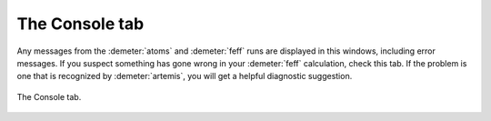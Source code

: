 ..
   Artemis document is copyright 2016 Bruce Ravel and released under
   The Creative Commons Attribution-ShareAlike License
   http://creativecommons.org/licenses/by-sa/3.0/


The Console tab
===============

Any messages from the :demeter:`atoms` and :demeter:`feff` runs are
displayed in this windows, including error messages. If you suspect
something has gone wrong in your :demeter:`feff` calculation, check
this tab. If the problem is one that is recognized by
:demeter:`artemis`, you will get a helpful diagnostic suggestion.

.. _fig-feffconsole:
.. figure:: ../../_images/feff-console.png
   :target: ../_images/feff-console.png
   :align: center

   The Console tab.

